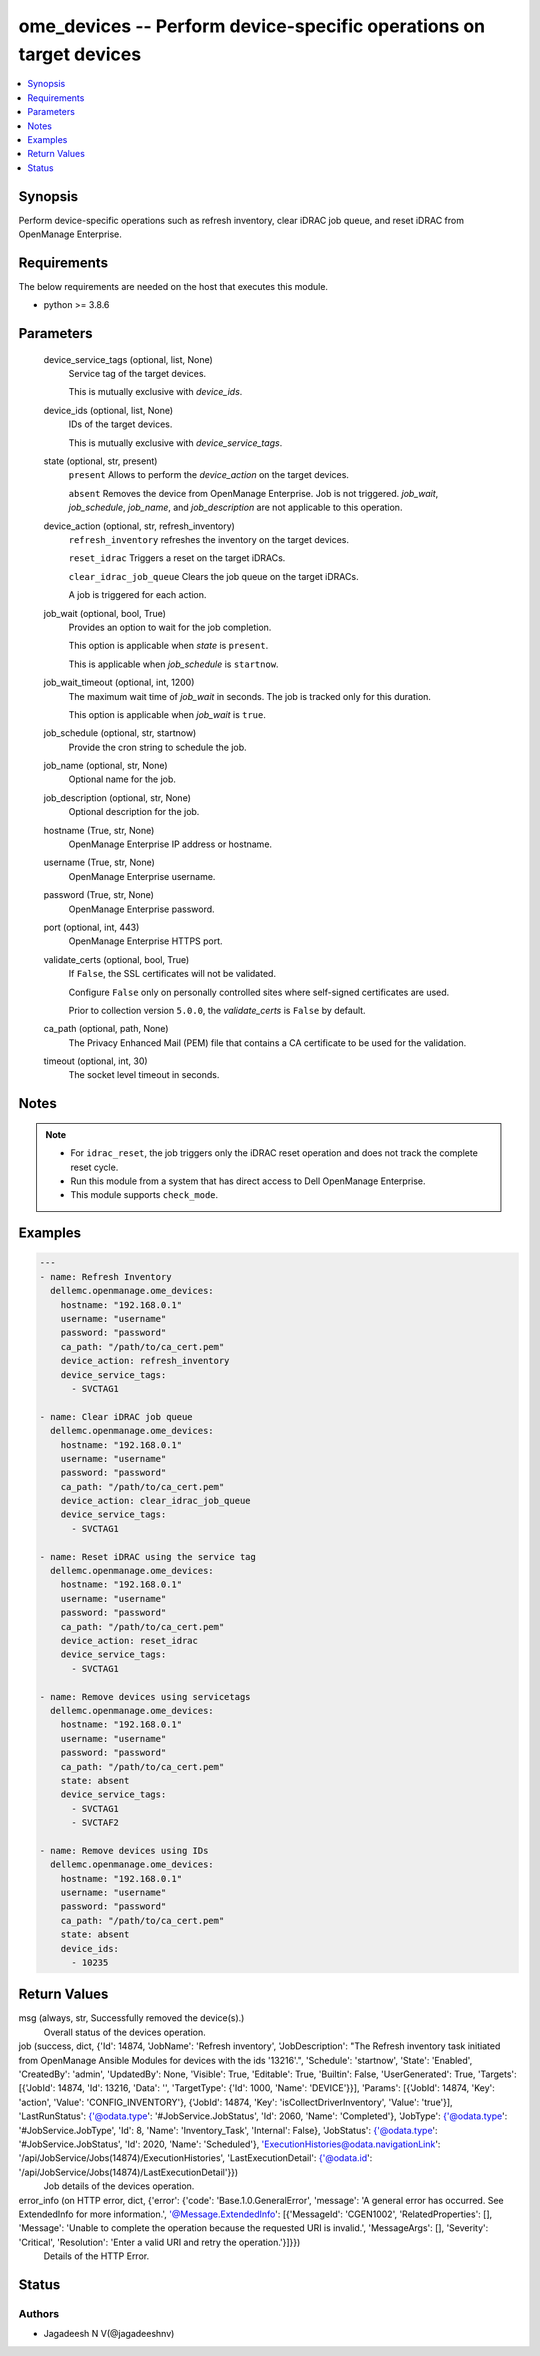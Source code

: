 .. _ome_devices_module:


ome_devices -- Perform device-specific operations on target devices
===================================================================

.. contents::
   :local:
   :depth: 1


Synopsis
--------

Perform device-specific operations such as refresh inventory, clear iDRAC job queue, and reset iDRAC from OpenManage Enterprise.



Requirements
------------
The below requirements are needed on the host that executes this module.

- python \>= 3.8.6



Parameters
----------

  device_service_tags (optional, list, None)
    Service tag of the target devices.

    This is mutually exclusive with \ :emphasis:`device\_ids`\ .


  device_ids (optional, list, None)
    IDs of the target devices.

    This is mutually exclusive with \ :emphasis:`device\_service\_tags`\ .


  state (optional, str, present)
    \ :literal:`present`\  Allows to perform the \ :emphasis:`device\_action`\  on the target devices.

    \ :literal:`absent`\  Removes the device from OpenManage Enterprise. Job is not triggered. \ :emphasis:`job\_wait`\ , \ :emphasis:`job\_schedule`\ , \ :emphasis:`job\_name`\ , and \ :emphasis:`job\_description`\  are not applicable to this operation.


  device_action (optional, str, refresh_inventory)
    \ :literal:`refresh\_inventory`\  refreshes the inventory on the target devices.

    \ :literal:`reset\_idrac`\  Triggers a reset on the target iDRACs.

    \ :literal:`clear\_idrac\_job\_queue`\  Clears the job queue on the target iDRACs.

    A job is triggered for each action.


  job_wait (optional, bool, True)
    Provides an option to wait for the job completion.

    This option is applicable when \ :emphasis:`state`\  is \ :literal:`present`\ .

    This is applicable when \ :emphasis:`job\_schedule`\  is \ :literal:`startnow`\ .


  job_wait_timeout (optional, int, 1200)
    The maximum wait time of \ :emphasis:`job\_wait`\  in seconds. The job is tracked only for this duration.

    This option is applicable when \ :emphasis:`job\_wait`\  is \ :literal:`true`\ .


  job_schedule (optional, str, startnow)
    Provide the cron string to schedule the job.


  job_name (optional, str, None)
    Optional name for the job.


  job_description (optional, str, None)
    Optional description for the job.


  hostname (True, str, None)
    OpenManage Enterprise IP address or hostname.


  username (True, str, None)
    OpenManage Enterprise username.


  password (True, str, None)
    OpenManage Enterprise password.


  port (optional, int, 443)
    OpenManage Enterprise HTTPS port.


  validate_certs (optional, bool, True)
    If \ :literal:`False`\ , the SSL certificates will not be validated.

    Configure \ :literal:`False`\  only on personally controlled sites where self-signed certificates are used.

    Prior to collection version \ :literal:`5.0.0`\ , the \ :emphasis:`validate\_certs`\  is \ :literal:`False`\  by default.


  ca_path (optional, path, None)
    The Privacy Enhanced Mail (PEM) file that contains a CA certificate to be used for the validation.


  timeout (optional, int, 30)
    The socket level timeout in seconds.





Notes
-----

.. note::
   - For \ :literal:`idrac\_reset`\ , the job triggers only the iDRAC reset operation and does not track the complete reset cycle.
   - Run this module from a system that has direct access to Dell OpenManage Enterprise.
   - This module supports \ :literal:`check\_mode`\ .




Examples
--------

.. code-block:: yaml+jinja

    
    ---
    - name: Refresh Inventory
      dellemc.openmanage.ome_devices:
        hostname: "192.168.0.1"
        username: "username"
        password: "password"
        ca_path: "/path/to/ca_cert.pem"
        device_action: refresh_inventory
        device_service_tags:
          - SVCTAG1

    - name: Clear iDRAC job queue
      dellemc.openmanage.ome_devices:
        hostname: "192.168.0.1"
        username: "username"
        password: "password"
        ca_path: "/path/to/ca_cert.pem"
        device_action: clear_idrac_job_queue
        device_service_tags:
          - SVCTAG1

    - name: Reset iDRAC using the service tag
      dellemc.openmanage.ome_devices:
        hostname: "192.168.0.1"
        username: "username"
        password: "password"
        ca_path: "/path/to/ca_cert.pem"
        device_action: reset_idrac
        device_service_tags:
          - SVCTAG1

    - name: Remove devices using servicetags
      dellemc.openmanage.ome_devices:
        hostname: "192.168.0.1"
        username: "username"
        password: "password"
        ca_path: "/path/to/ca_cert.pem"
        state: absent
        device_service_tags:
          - SVCTAG1
          - SVCTAF2

    - name: Remove devices using IDs
      dellemc.openmanage.ome_devices:
        hostname: "192.168.0.1"
        username: "username"
        password: "password"
        ca_path: "/path/to/ca_cert.pem"
        state: absent
        device_ids:
          - 10235



Return Values
-------------

msg (always, str, Successfully removed the device(s).)
  Overall status of the devices operation.


job (success, dict, {'Id': 14874, 'JobName': 'Refresh inventory', 'JobDescription': "The Refresh inventory task initiated from OpenManage Ansible Modules for devices with the ids '13216'.", 'Schedule': 'startnow', 'State': 'Enabled', 'CreatedBy': 'admin', 'UpdatedBy': None, 'Visible': True, 'Editable': True, 'Builtin': False, 'UserGenerated': True, 'Targets': [{'JobId': 14874, 'Id': 13216, 'Data': '', 'TargetType': {'Id': 1000, 'Name': 'DEVICE'}}], 'Params': [{'JobId': 14874, 'Key': 'action', 'Value': 'CONFIG_INVENTORY'}, {'JobId': 14874, 'Key': 'isCollectDriverInventory', 'Value': 'true'}], 'LastRunStatus': {'@odata.type': '#JobService.JobStatus', 'Id': 2060, 'Name': 'Completed'}, 'JobType': {'@odata.type': '#JobService.JobType', 'Id': 8, 'Name': 'Inventory_Task', 'Internal': False}, 'JobStatus': {'@odata.type': '#JobService.JobStatus', 'Id': 2020, 'Name': 'Scheduled'}, 'ExecutionHistories@odata.navigationLink': '/api/JobService/Jobs(14874)/ExecutionHistories', 'LastExecutionDetail': {'@odata.id': '/api/JobService/Jobs(14874)/LastExecutionDetail'}})
  Job details of the devices operation.


error_info (on HTTP error, dict, {'error': {'code': 'Base.1.0.GeneralError', 'message': 'A general error has occurred. See ExtendedInfo for more information.', '@Message.ExtendedInfo': [{'MessageId': 'CGEN1002', 'RelatedProperties': [], 'Message': 'Unable to complete the operation because the requested URI is invalid.', 'MessageArgs': [], 'Severity': 'Critical', 'Resolution': 'Enter a valid URI and retry the operation.'}]}})
  Details of the HTTP Error.





Status
------





Authors
~~~~~~~

- Jagadeesh N V(@jagadeeshnv)

